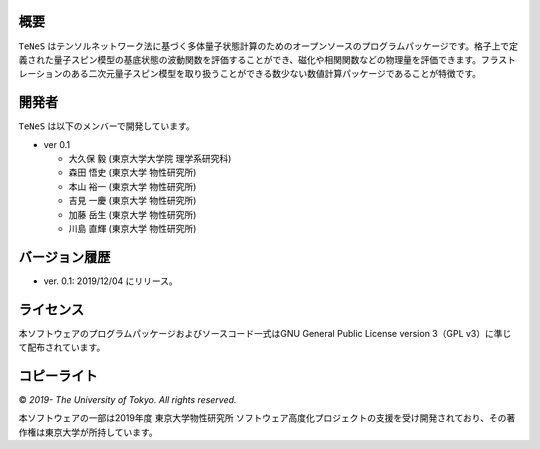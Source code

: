 概要
=================
``TeNeS`` はテンソルネットワーク法に基づく多体量子状態計算のためのオープンソースのプログラムパッケージです。格子上で定義された量子スピン模型の基底状態の波動関数を評価することができ、磁化や相関関数などの物理量を評価できます。フラストレーションのある二次元量子スピン模型を取り扱うことができる数少ない数値計算パッケージであることが特徴です。


開発者
==================
``TeNeS`` は以下のメンバーで開発しています。

- ver 0.1

  - 大久保 毅 (東京大学大学院 理学系研究科)
  - 森田 悟史 (東京大学 物性研究所)
  - 本山 裕一 (東京大学 物性研究所)
  - 吉見 一慶 (東京大学 物性研究所)
  - 加藤 岳生 (東京大学 物性研究所)
  - 川島 直輝 (東京大学 物性研究所)

バージョン履歴
==================

- ver. 0.1: 2019/12/04 にリリース。

ライセンス
==================

本ソフトウェアのプログラムパッケージおよびソースコード一式はGNU General Public License version 3（GPL v3）に準じて配布されています。

コピーライト
==================

© *2019- The University of Tokyo. All rights reserved.*

本ソフトウェアの一部は2019年度 東京大学物性研究所 ソフトウェア高度化プロジェクトの支援を受け開発されており、その著作権は東京大学が所持しています。
     
